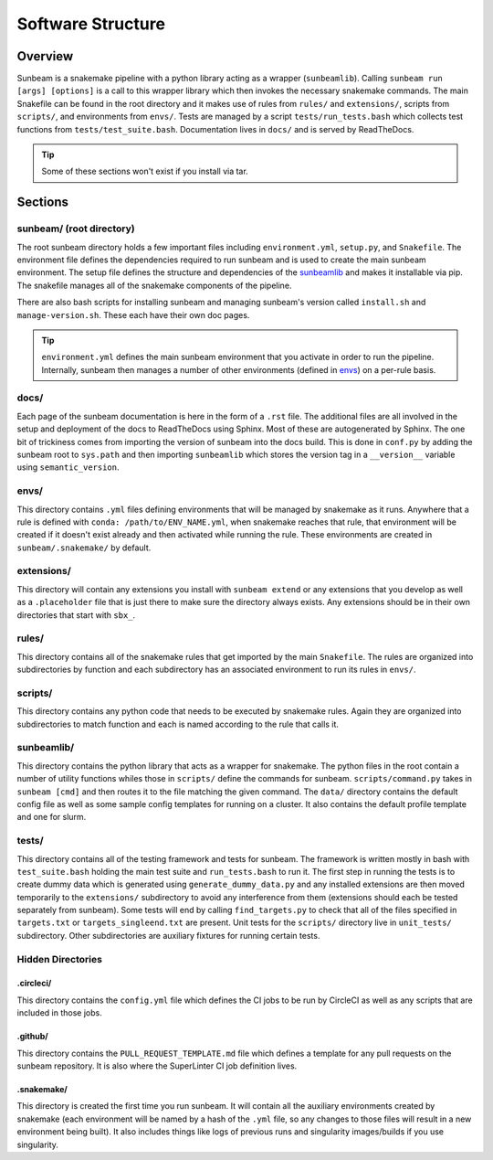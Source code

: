 .. _structure:

==================
Software Structure
==================

Overview
========

Sunbeam is a snakemake pipeline with a python library acting as a wrapper (``sunbeamlib``). 
Calling ``sunbeam run [args] [options]`` is a call to this wrapper library 
which then invokes the necessary snakemake commands. The main Snakefile can be 
found in the root directory and it makes use of rules from ``rules/`` and 
``extensions/``, scripts from ``scripts/``, and environments from ``envs/``. Tests 
are managed by a script ``tests/run_tests.bash`` which collects test 
functions from ``tests/test_suite.bash``. Documentation lives in ``docs/`` and is 
served by ReadTheDocs.

.. tip::
    
    Some of these sections won't exist if you install via tar.

Sections
========

sunbeam/ (root directory)
-------------------------

The root sunbeam directory holds a few important files including 
``environment.yml``, ``setup.py``, and ``Snakefile``. The environment file defines 
the dependencies required to run sunbeam and is used to create the main sunbeam 
environment. The setup file defines the structure and dependencies of the 
sunbeamlib_ and makes it installable via pip. The snakefile manages all of the 
snakemake components of the pipeline.

There are also bash scripts for installing sunbeam and managing sunbeam's version 
called ``install.sh`` and ``manage-version.sh``. These each have their own doc pages.

.. tip::

    ``environment.yml`` defines the main sunbeam environment that you activate in 
    order to run the pipeline. Internally, sunbeam then manages a number of 
    other environments (defined in envs_) on a per-rule basis.

docs/
-----

Each page of the sunbeam documentation is here in the form of a ``.rst`` file. 
The additional files are all involved in the setup and deployment of the docs 
to ReadTheDocs using Sphinx. Most of these are autogenerated by Sphinx. The one 
bit of trickiness comes from importing the version of sunbeam into the docs 
build. This is done in ``conf.py`` by adding the sunbeam root to ``sys.path`` and 
then importing ``sunbeamlib`` which stores the version tag in a ``__version__`` 
variable using ``semantic_version``.

.. _envs:
envs/
-----

This directory contains ``.yml`` files defining environments that will be managed 
by snakemake as it runs. Anywhere that a rule is defined with 
``conda: /path/to/ENV_NAME.yml``, when snakemake reaches that rule, that 
environment will be created if it doesn't exist already and then activated 
while running the rule. These environments are created in ``sunbeam/.snakemake/`` 
by default.

extensions/
-----------

This directory will contain any extensions you install with ``sunbeam extend`` or 
any extensions that you develop as well as a ``.placeholder`` file that is just 
there to make sure the directory always exists. Any extensions should be in 
their own directories that start with ``sbx_``.

rules/
------

This directory contains all of the snakemake rules that get imported by the 
main ``Snakefile``. The rules are organized into subdirectories by function and 
each subdirectory has an associated environment to run its rules in ``envs/``.

scripts/
--------

This directory contains any python code that needs to be executed by snakemake 
rules. Again they are organized into subdirectories to match function and each 
is named according to the rule that calls it.

.. _sunbeamlib:
sunbeamlib/
-----------

This directory contains the python library that acts as a wrapper for 
snakemake. The python files in the root contain a number of utility functions 
whiles those in ``scripts/`` define the commands for sunbeam. 
``scripts/command.py`` takes in ``sunbeam [cmd]`` and then routes it to the file 
matching the given command. The ``data/`` directory contains the default config 
file as well as some sample config templates for running on a cluster. It also 
contains the default profile template and one for slurm.

tests/
------

This directory contains all of the testing framework and tests for sunbeam. The 
framework is written mostly in bash with ``test_suite.bash`` holding the main 
test suite and ``run_tests.bash`` to run it. The first step in running the tests 
is to create dummy data which is generated using ``generate_dummy_data.py`` and 
any installed extensions are then moved temporarily to the ``extensions/`` 
subdirectory to avoid any interference from them (extensions should each be 
tested separately from sunbeam). Some tests will end by calling 
``find_targets.py`` to check that all of the files specified in ``targets.txt`` or 
``targets_singleend.txt`` are present. Unit tests for the ``scripts/`` directory 
live in ``unit_tests/`` subdirectory. Other subdirectories are auxiliary fixtures 
for running certain tests.

Hidden Directories
------------------

.circleci/
**********

This directory contains the ``config.yml`` file which defines the CI jobs to be 
run by CircleCI as well as any scripts that are included in those jobs.

.github/
********

This directory contains the ``PULL_REQUEST_TEMPLATE.md`` file which defines a 
template for any pull requests on the sunbeam repository. It is also where 
the SuperLinter CI job definition lives.

.snakemake/
***********

This directory is created the first time you run sunbeam. It will contain all 
the auxiliary environments created by snakemake (each environment will be named 
by a hash of the ``.yml`` file, so any changes to those files will result in a 
new environment being built). It also includes things like logs of previous runs 
and singularity images/builds if you use singularity.